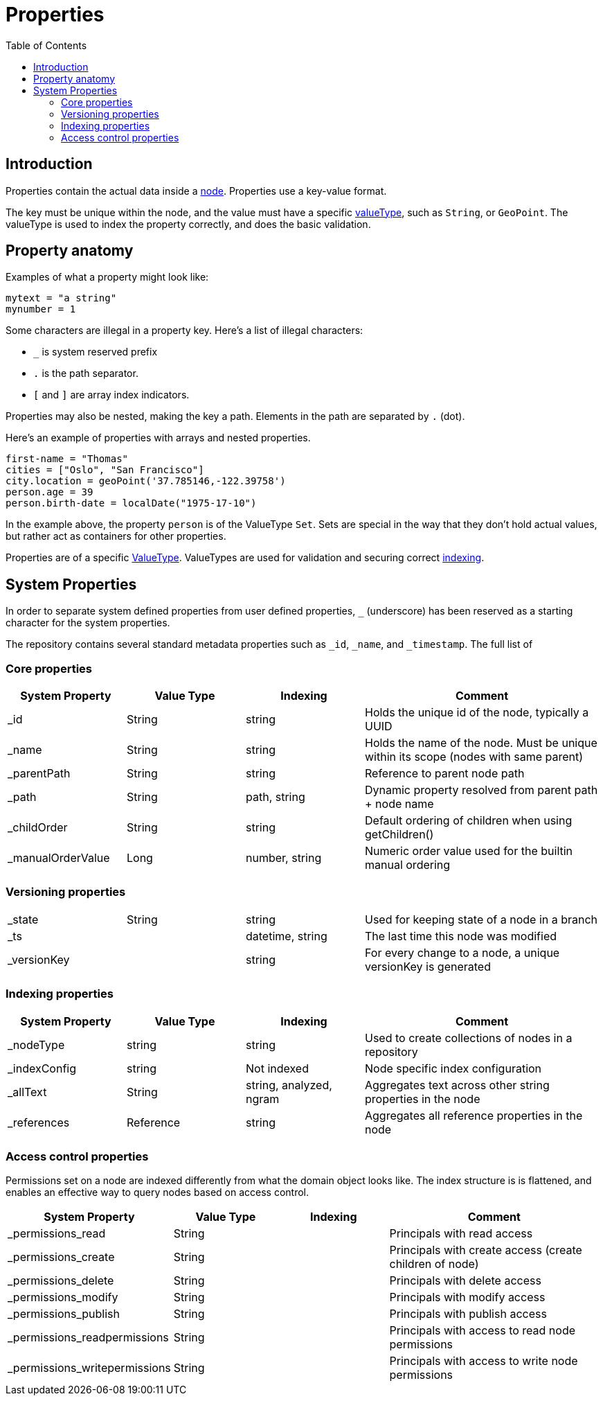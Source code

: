 = Properties
:toc: right
:imagesdir: images

== Introduction

Properties contain the actual data inside a <<nodes#, node>>.
Properties use a key-value format.

The key must be unique within the node, and the value must have a specific <<indexing#value_types, valueType>>, such as ``String``, or ``GeoPoint``.
The valueType is used to index the property correctly, and does the basic validation.


== Property anatomy
Examples of what a property might look like:

[source,properties]
----
mytext = "a string"
mynumber = 1
----

Some characters are illegal in a property key. Here's a list of illegal characters:

* ``_`` is system reserved prefix
* ``.`` is the path separator.
* ``[`` and ``]`` are array index indicators.

Properties may also be nested, making the key a path.
Elements in the path are separated by ``.`` (dot).

Here's an example of properties with arrays and nested properties.

[source,properties]
----
first-name = "Thomas"
cities = ["Oslo", "San Francisco"]
city.location = geoPoint('37.785146,-122.39758')
person.age = 39
person.birth-date = localDate("1975-17-10")
----

In the example above, the property `person` is of the ValueType `Set`.
Sets are special in the way that they don't hold actual values, but rather act as containers for other properties.

Properties are of a specific <<indexing#value_types, ValueType>>.
ValueTypes are used for validation and securing correct <<indexing#, indexing>>.

[#sysprops]
== System Properties

In order to separate system defined properties from user defined properties, `_` (underscore) has been reserved as a starting character for the system properties.

The repository contains several standard metadata properties such as `_id`, `_name`, and `_timestamp`. The full list of 

=== Core properties

// TODO: supported values for _childOrder, Value types for _ts and _versionKey

[cols="1,1,1,2"]
|===
|System Property |Value Type |Indexing |Comment

|_id
|String
|string
|Holds the unique id of the node, typically a UUID

|_name
|String
|string
|Holds the name of the node. Must be unique within its scope (nodes with same parent)

|_parentPath
|String
|string
|Reference to parent node path

|_path
|String
|path, string
|Dynamic property resolved from parent path + node name

|_childOrder
|String
|string
|Default ordering of children when using getChildren()

|_manualOrderValue
|Long
|number, string
|Numeric order value used for the builtin manual ordering
|===

=== Versioning properties

[cols="1,1,1,2"]
|===

|_state
|String
|string
|Used for keeping state of a node in a branch

|_ts
|
|datetime, string
|The last time this node was modified

|_versionKey
|
|string
|For every change to a node, a unique versionKey is generated

|===

=== Indexing properties

[cols="1,1,1,2"]
|===
|System Property |Value Type |Indexing |Comment

|_nodeType
|string
|string
|Used to create collections of nodes in a repository

|_indexConfig
|string
|Not indexed
|Node specific index configuration

|_allText
|String
|string, analyzed, ngram
|Aggregates text across other string properties in the node

|_references
|Reference
|string
|Aggregates all reference properties in the node

|===


=== Access control properties

Permissions set on a node are indexed differently from what the domain object looks like.
The index structure is is flattened, and enables an effective way to query nodes based on access control.

// TODO: verify value types
[cols="1,1,1,2"]
|===
|System Property |Value Type |Indexing |Comment

|_permissions_read
|String
|
|Principals with read access

|_permissions_create
|String
|
|Principals with create access (create children of node)

|_permissions_delete
|String
|
|Principals with delete access

|_permissions_modify
|String
|
|Principals with modify access

|_permissions_publish
|String
|
|Principals with publish access

|_permissions_readpermissions
|String
|
|Principals with access to read node permissions

|_permissions_writepermissions
|String
|
|Principals with access to write node permissions

|===
